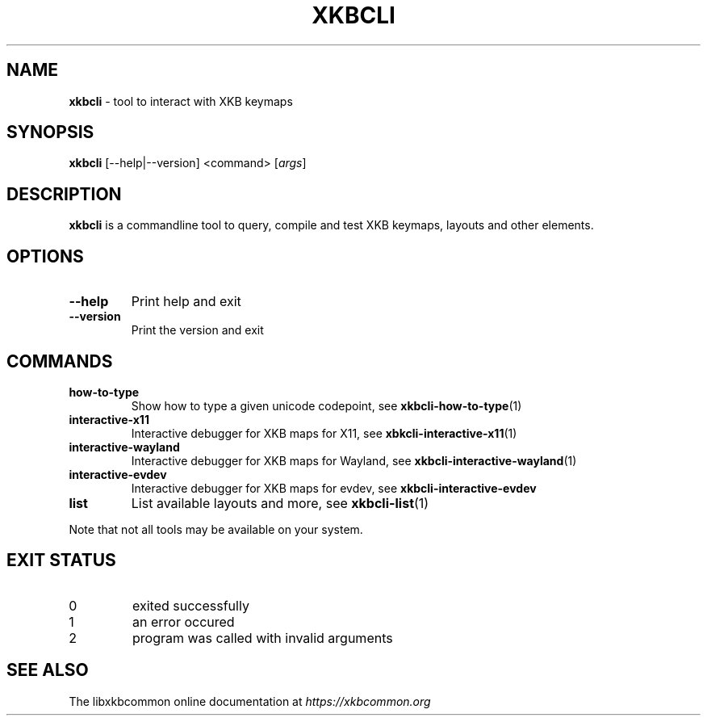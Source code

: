 .TH "XKBCLI" "1" "" "" "libxkbcommon manual"
.
.SH "NAME"
\fBxkbcli\fR \- tool to interact with XKB keymaps
.
.SH "SYNOPSIS"
\fBxkbcli\fR [\-\-help|\-\-version] <command> [\fIargs\fR]
.
.SH "DESCRIPTION"
\fBxkbcli\fR is a commandline tool to query, compile and test XKB keymaps, layouts and other elements\.
.
.SH "OPTIONS"
.
.TP
\fB\-\-help\fR
Print help and exit
.
.TP
\fB\-\-version\fR
Print the version and exit
.
.SH "COMMANDS"
.
.TP
\fBhow\-to\-type\fR
Show how to type a given unicode codepoint, see \fBxkbcli\-how\-to\-type\fR(1)
.
.TP
\fBinteractive\-x11\fR
Interactive debugger for XKB maps for X11, see \fBxbkcli\-interactive\-x11\fR(1)
.
.TP
\fBinteractive\-wayland\fR
Interactive debugger for XKB maps for Wayland, see \fBxkbcli\-interactive\-wayland\fR(1)
.
.TP
\fBinteractive\-evdev\fR
Interactive debugger for XKB maps for evdev, see \fBxkbcli\-interactive\-evdev\fR
.
.TP
\fBlist\fR
List available layouts and more, see \fBxkbcli\-list\fR(1)
.
.P
Note that not all tools may be available on your system\.
.
.SH "EXIT STATUS"
.
.TP
0
exited successfully
.
.TP
1
an error occured
.
.TP
2
program was called with invalid arguments
.
.SH "SEE ALSO"
The libxkbcommon online documentation at \fIhttps://xkbcommon\.org\fR
